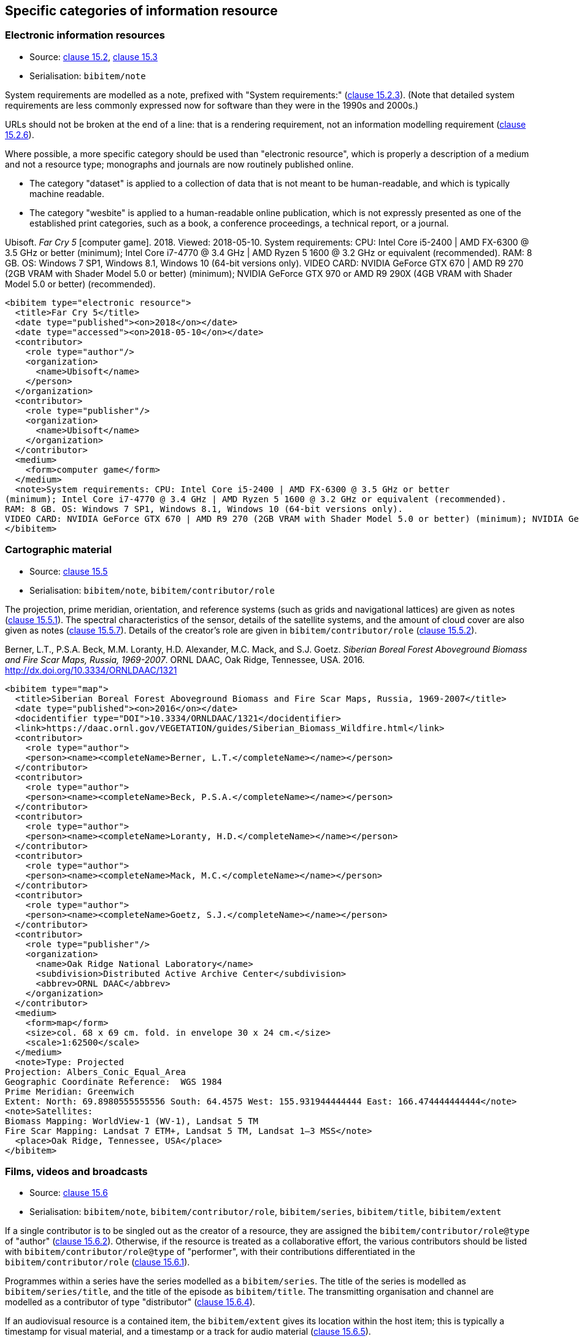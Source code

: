 
[[specific-categories]]
== Specific categories of information resource

=== Electronic information resources

* Source: <<iso690,clause 15.2>>, <<iso690,clause 15.3>>
* Serialisation: `bibitem/note`


System requirements are modelled as a note, prefixed with "System requirements:"
(<<iso690,clause 15.2.3>>). (Note that detailed system requirements are
less commonly expressed now for software than they were in the 1990s and 2000s.)

URLs should not be broken at the end of a line: that
is a rendering requirement, not an information modelling requirement
(<<iso690,clause 15.2.6>>).

Where possible, a more specific category should be used than "electronic resource",
which is properly a description of a medium and not a resource type; monographs and
journals are now routinely published online. 

* The category "dataset" is applied to
a collection of data that is not meant to be human-readable, and which is typically
machine readable. 
* The category "wesbite" is applied to a human-readable online publication, which is
not expressly presented as one of the established print categories, such as a book, 
a conference proceedings, a technical report, or a journal.

====
Ubisoft. _Far Cry 5_ [computer game]. 2018. Viewed: 2018-05-10.
System requirements: CPU: Intel Core i5-2400 | AMD FX-6300 @ 3.5 GHz or better
(minimum); Intel Core i7-4770 @ 3.4 GHz | AMD Ryzen 5 1600 @ 3.2 GHz or equivalent (recommended).
RAM: 8 GB. OS: Windows 7 SP1, Windows 8.1, Windows 10 (64-bit versions only).
VIDEO CARD: NVIDIA GeForce GTX 670 | AMD R9 270 (2GB VRAM with Shader Model 5.0 or better) (minimum); NVIDIA GeForce GTX 970 or AMD R9 290X (4GB VRAM with Shader Model 5.0 or better) (recommended).

[source,xml]
--
<bibitem type="electronic resource">
  <title>Far Cry 5</title>
  <date type="published"><on>2018</on></date>
  <date type="accessed"><on>2018-05-10</on></date>
  <contributor>
    <role type="author"/>
    <organization>
      <name>Ubisoft</name>
    </person>
  </organization>
  <contributor>
    <role type="publisher"/>
    <organization>
      <name>Ubisoft</name>
    </organization>
  </contributor>
  <medium>
    <form>computer game</form>
  </medium>
  <note>System requirements: CPU: Intel Core i5-2400 | AMD FX-6300 @ 3.5 GHz or better
(minimum); Intel Core i7-4770 @ 3.4 GHz | AMD Ryzen 5 1600 @ 3.2 GHz or equivalent (recommended).
RAM: 8 GB. OS: Windows 7 SP1, Windows 8.1, Windows 10 (64-bit versions only).
VIDEO CARD: NVIDIA GeForce GTX 670 | AMD R9 270 (2GB VRAM with Shader Model 5.0 or better) (minimum); NVIDIA GeForce GTX 970 or AMD R9 290X (4GB VRAM with Shader Model 5.0 or better) (recommended).</note>
</bibitem>
--
====

=== Cartographic material

* Source: <<iso690,clause 15.5>>
* Serialisation: `bibitem/note`, `bibitem/contributor/role`


The projection, prime meridian, orientation, and reference systems (such as
grids and navigational lattices) are given as notes (<<iso690,clause 15.5.1>>).
The spectral characteristics of the sensor, details of the satellite systems,
and the amount of cloud cover are
also given as notes (<<iso690,clause 15.5.7>>).
Details of the creator's role are given in `bibitem/contributor/role`
(<<iso690,clause 15.5.2>>).


====
Berner, L.T., P.S.A. Beck, M.M. Loranty, H.D. Alexander, M.C. Mack, and S.J. Goetz.  _Siberian Boreal Forest Aboveground Biomass and Fire Scar Maps, Russia, 1969-2007_. ORNL DAAC, Oak Ridge, Tennessee, USA. 2016. http://dx.doi.org/10.3334/ORNLDAAC/1321

[source,xml]
--
<bibitem type="map">
  <title>Siberian Boreal Forest Aboveground Biomass and Fire Scar Maps, Russia, 1969-2007</title>
  <date type="published"><on>2016</on></date>
  <docidentifier type="DOI">10.3334/ORNLDAAC/1321</docidentifier>
  <link>https://daac.ornl.gov/VEGETATION/guides/Siberian_Biomass_Wildfire.html</link>
  <contributor>
    <role type="author">
    <person><name><completeName>Berner, L.T.</completeName></name></person>
  </contributor>
  <contributor>
    <role type="author">
    <person><name><completeName>Beck, P.S.A.</completeName></name></person>
  </contributor>
  <contributor>
    <role type="author">
    <person><name><completeName>Loranty, H.D.</completeName></name></person>
  </contributor>
  <contributor>
    <role type="author">
    <person><name><completeName>Mack, M.C.</completeName></name></person>
  </contributor>
  <contributor>
    <role type="author">
    <person><name><completeName>Goetz, S.J.</completeName></name></person>
  </contributor>
  <contributor>
    <role type="publisher"/>
    <organization>
      <name>Oak Ridge National Laboratory</name>
      <subdivision>Distributed Active Archive Center</subdivision>
      <abbrev>ORNL DAAC</abbrev>
    </organization>
  </contributor>
  <medium>
    <form>map</form>
    <size>col. 68 x 69 cm. fold. in envelope 30 x 24 cm.</size>
    <scale>1:62500</scale>
  </medium>
  <note>Type: Projected
Projection: Albers_Conic_Equal_Area
Geographic Coordinate Reference:  WGS 1984
Prime Meridian: Greenwich
Extent: North: 69.8980555555556 South: 64.4575 West: 155.931944444444 East: 166.474444444444</note>
<note>Satellites:
Biomass Mapping: WorldView-1 (WV-1), Landsat 5 TM
Fire Scar Mapping: Landsat 7 ETM+, Landsat 5 TM, Landsat 1–3 MSS</note>
  <place>Oak Ridge, Tennessee, USA</place>
</bibitem>
--
====


=== Films, videos and broadcasts

* Source: <<iso690,clause 15.6>>
* Serialisation: `bibitem/note`, `bibitem/contributor/role`, `bibitem/series`,
`bibitem/title`, `bibitem/extent`


If a single contributor is to be singled out as the creator of a resource, they
are assigned the `bibitem/contributor/role@type` of "author"
(<<iso690,clause 15.6.2>>). Otherwise, if the
resource is treated as a collaborative effort, the various contributors should
be listed with `bibitem/contributor/role@type` of "performer", with their
contributions differentiated in the `bibitem/contributor/role`
(<<iso690,clause 15.6.1>>).

Programmes within a series have the series modelled as a `bibitem/series`.
The title of the series is modelled as `bibitem/series/title`, and the title
of the episode as `bibitem/title`. The transmitting organisation and channel
are modelled as a contributor of type "distributor" (<<iso690,clause 15.6.4>>).

If an audiovisual resource is a contained item, the `bibitem/extent` gives
its location within the host item; this is typically a timestamp for visual
material, and a timestamp or a track for audio material
(<<iso690,clause 15.6.5>>).

====
_The Death of Stalin_. Directed by Armando Iannucci. 2017.

[source,xml]
--
<bibitem type="film">
  <title>The Death of Stalin</title>
  <date type="published"><on>2017</on></date>
  <contributor>
    <role type="performer">Directed by</role>
    <person>
      <name>
        <surname>Iannucci</surname>
        <forename>Armando</forename>
      </name>
    </person>
  </contributor>
</bibitem>
--
====

====
Armando Iannucci. _The Death of Stalin_. 2017.

[source,xml]
--
<bibitem type="film">
  <title>The Death of Stalin</title>
  <date type="published"><on>2017</on></date>
  <contributor>
    <role type="author">Directed by</role>
    <person>
      <name>
        <surname>Iannucci</surname>
        <forename>Armando</forename>
      </name>
    </person>
  </contributor>
</bibitem>
--
====

====
_Columbo_, Season 7, Episode 5. The Conspirators. Teleplay by Howard Berk.
NBC. 1978-05-13.

[source,xml]
--
<bibitem type="audiovisual">
  <title>The Conspirators</title>
  <date type="transmitted"><on>1978-05-13</on></date>
  <contributor>
    <role type="performer">Teleplay by</role>
    <person>
      <name>
        <surname>Berk</surname>
        <forename>Howard</forename>
      </name>
    </person>
  </contributor>
  <contributor>
    <role type="distributor"/>
    <organization>
      <name>NBC</name>
    </organization>
  </contributor>
  <series>
    <title>Columbo</title>
    <number>Season 7</number>
    <partnumber>Episode 5</partnumber>
  </series>
</bibitem>
--
====

====
Sigur Rós.
Untitled [Vaka]. In: _( )_ [compact disc]. Track 1.
Mosfellsbær: Sundlaugin, 2002.

[source,xml]
--
<bibitem type="audiovisual">
  <title>Untitled</title>
  <date type="published"><on>2002</on></date>
  <contributor>
    <role type="author">composer</role>
    <organization><name>Sigur Rós</name></organization>
  </contributor>
  <medium>
    <form>compact disc</form>
  </medium>
  <relation type="includedIn">
    <bibitem>
      <title>( )</title>
      <contributor>
        <role type="author">composer</role>
        <organization><name>Sigur Rós</name></organization>
      </contributor>
      <contributor>
        <role type="publisher"/>
        <organization><name>Sundlaugin</name></organization>
      </contributor>
      <place>Mosfellsbær, Iceland</place>
    </bibitem>
    <locality type="track">
      <referenceFrom>1</referenceFrom>
    </locality>
  </relation>
</bibitem>
--
====

=== Graphic Works

* Source: <<iso690,clause 15.7>>
* Serialisation: `bibitem/contributor/role`


The fuller description of a contributors role under `bibitem/contributor/role`
allows for Latin role descriptions such as _pinxit_ and _sculpsit_
(<<iso690,clause 15.7.1>>)

====
_[Tent of Darius]_ C. Le Brun pinxit. S. Gribelin sculpsit.
[painting]. 1702. At: Musée du Louvre, Inv. 2896.

[source,xml]
--
<bibitem type="graphical work">
  <title>[Tent of Darius]</title>
  <date type="created"><on>1702</on></date>
  <contributor>
    <role type="author">pinxit</role>
    <person><name><completeName>C. Le Brun</completeName></name></person>
  </contributor>
  <contributor>
    <role type="author">sculpsit</role>
    <person><name><completeName>S. Gribelin</completeName></name></person>
  </contributor>
  <medium>
    <form>painting</form>
  </medium>
  <accessLocation>Musée du Louvre, Inv. 2896.</accessLocation>
</bibitem>
--
====

=== Music

* Source: <<iso690,clause 15.8>>
* Serialisation: `bibitem/contributor/role`

Librettists and composers are both contributors of role type "author"; the role
of composer and librettist needs to be differentiated in the contributor
role for proper rendering.

====
ADAMS, John Coolidge. _Nixon in China_. Libretto by Alice GOODMAN. 1987.


[source,xml]
--
<bibitem type="music">
  <title>Untitled</title>
  <date type="published"><on>1987</on></date>
  <contributor>
    <role type="author">composer</role>
    <person><name><completeName>John Coolidge ADAMS</completeName></name></person>
  </contributor>
  <contributor>
    <role type="author">libretto by</role>
    <person><name><completeName>Alice GOODMAN</completeName></name></person>
  </contributor>
</bibitem>
--
====



=== Patents

* Source: <<iso690,clause 15.9>>
* Serialisation: `bibitem/contributor/role`


Patents are encoded similarly to contributions within a serial
(<<iso690,clause 15.9>>), with the series designation for the
patent preceded by the country name or code. The date of application
is encoded as a date of type "issued".


====
Green, Martin Andrew. _Artificial amorphous semiconductors and applications to solar cells_. Australia, [Patent] application number 2005238988. Appl: 2005-04-29.

[source,xml]
--
<bibitem type="patent">
  <title>Artificial amorphous semiconductors and applications to solar cells</title>
  <date type="issued"><on>2005-04-29</on></date>
  <contributor>
    <role type="author"/>
    <person>
      <surname>Green</surname>
      <forename>Martin</forename>
      <forename>Andrew</forename>
    </person>
  </contributor>
  <series>
    <title>Australia, [Patent] application number</title>
    <number>2005238988</number>
  </series>
</bibitem>
--
====




